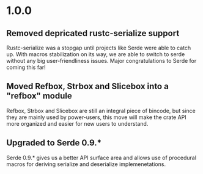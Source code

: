 * 1.0.0
** Removed depricated rustc-serialize support
 Rustc-serialize was a stopgap until projects like Serde were able to catch up.
 With macros stabilization on its way, we are able to switch to serde without any
 big user-friendliness issues.  Major congratulations to Serde for coming this far!

** Moved Refbox, Strbox and Slicebox into a "refbox" module
 Refbox, Strbox and Slicebox are still an integral piece of bincode, but since
 they are mainly used by power-users, this move will make the crate API more organized
 and easier for new users to understand.

** Upgraded to Serde 0.9.*
 Serde 0.9.* gives us a better API surface area and allows use of procedural macros for
 deriving serialize and deserialize implemenetations.
